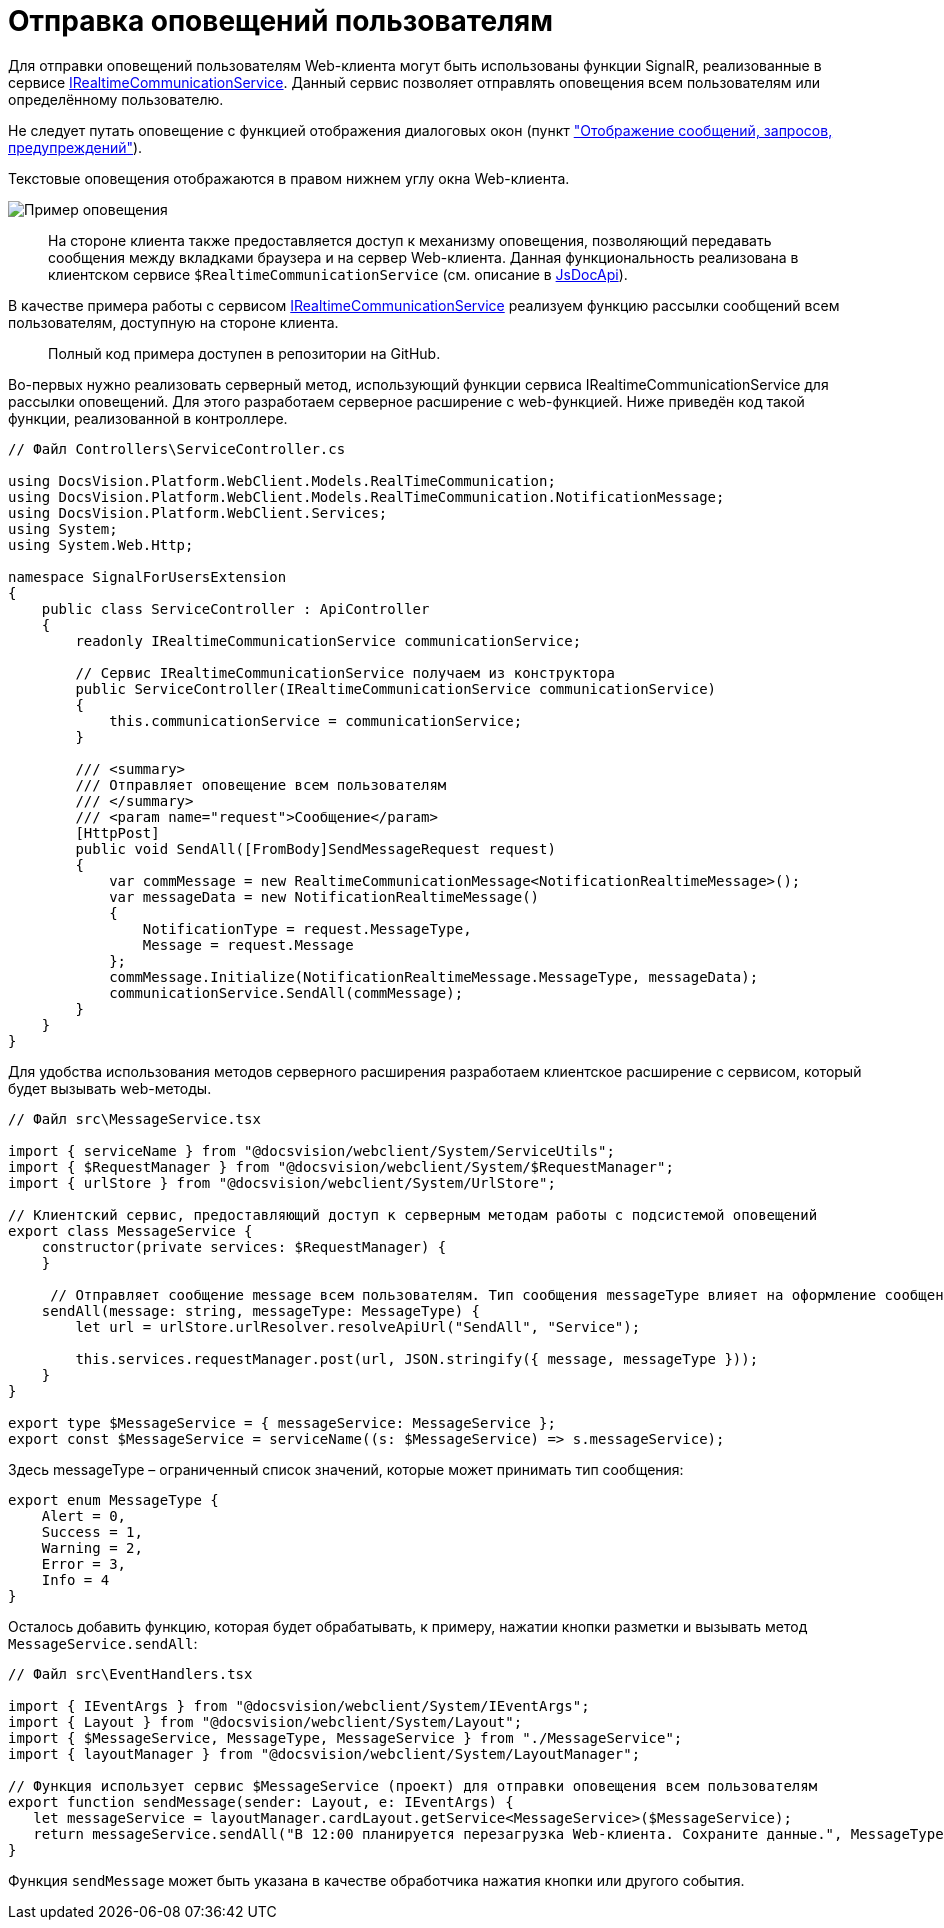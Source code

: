 = Отправка оповещений пользователям

Для отправки оповещений пользователям Web-клиента могут быть использованы функции SignalR, реализованные в сервисе link:Platform_WebClient_Services_IRealtimeCommunicationService.md[IRealtimeCommunicationService]. Данный сервис позволяет отправлять оповещения всем пользователям или определённому пользователю.

Не следует путать оповещение с функцией отображения диалоговых окон (пункт link:ClientExtensionsScriptShowInfoDialog.md["Отображение сообщений, запросов, предупреждений"]).

Текстовые оповещения отображаются в правом нижнем углу окна Web-клиента.

image:img/realtimeMessage.png[Пример оповещения]

____

На стороне клиента также предоставляется доступ к механизму оповещения, позволяющий передавать сообщения между вкладками браузера и на сервер Web-клиента. Данная функциональность реализована в клиентском сервисе `$RealtimeCommunicationService` (см. описание в link:HowUseDocJsApi.md[JsDocApi]).

____

В качестве примера работы с сервисом link:Platform_WebClient_Services_IRealtimeCommunicationService.md[IRealtimeCommunicationService] реализуем функцию рассылки сообщений всем пользователям, доступную на стороне клиента.

____

Полный код примера доступен в репозитории на GitHub.

____

Во-первых нужно реализовать серверный метод, использующий функции сервиса IRealtimeCommunicationService для рассылки оповещений. Для этого разработаем серверное расширение с web-функцией. Ниже приведён код такой функции, реализованной в контроллере.

[source,csharp]
----
// Файл Controllers\ServiceController.cs

using DocsVision.Platform.WebClient.Models.RealTimeCommunication;
using DocsVision.Platform.WebClient.Models.RealTimeCommunication.NotificationMessage;
using DocsVision.Platform.WebClient.Services;
using System;
using System.Web.Http;

namespace SignalForUsersExtension
{
    public class ServiceController : ApiController
    {
        readonly IRealtimeCommunicationService communicationService;

        // Сервис IRealtimeCommunicationService получаем из конструктора
        public ServiceController(IRealtimeCommunicationService communicationService)
        {
            this.communicationService = communicationService;
        }

        /// <summary>
        /// Отправляет оповещение всем пользователям
        /// </summary>
        /// <param name="request">Сообщение</param>
        [HttpPost]
        public void SendAll([FromBody]SendMessageRequest request)
        {
            var commMessage = new RealtimeCommunicationMessage<NotificationRealtimeMessage>();
            var messageData = new NotificationRealtimeMessage()
            {
                NotificationType = request.MessageType,
                Message = request.Message
            };
            commMessage.Initialize(NotificationRealtimeMessage.MessageType, messageData);
            communicationService.SendAll(commMessage);
        }
    }
}

----

Для удобства использования методов серверного расширения разработаем клиентское расширение с сервисом, который будет вызывать web-методы.

[source,typescript]
----
// Файл src\MessageService.tsx

import { serviceName } from "@docsvision/webclient/System/ServiceUtils";
import { $RequestManager } from "@docsvision/webclient/System/$RequestManager";
import { urlStore } from "@docsvision/webclient/System/UrlStore";

// Клиентский сервис, предоставляющий доступ к серверным методам работы с подсистемой оповещений
export class MessageService {
    constructor(private services: $RequestManager) {
    }

     // Отправляет сообщение message всем пользователям. Тип сообщения messageType влияет на оформление сообщения
    sendAll(message: string, messageType: MessageType) {
        let url = urlStore.urlResolver.resolveApiUrl("SendAll", "Service");

        this.services.requestManager.post(url, JSON.stringify({ message, messageType }));
    }
}

export type $MessageService = { messageService: MessageService };
export const $MessageService = serviceName((s: $MessageService) => s.messageService);

----

Здесь messageType – ограниченный список значений, которые может принимать тип сообщения:

[source,typescript]
----
export enum MessageType {
    Alert = 0,
    Success = 1,
    Warning = 2,
    Error = 3,
    Info = 4
}

----

Осталось добавить функцию, которая будет обрабатывать, к примеру, нажатии кнопки разметки и вызывать метод `MessageService.sendAll`:

[source,typescript]
----
// Файл src\EventHandlers.tsx

import { IEventArgs } from "@docsvision/webclient/System/IEventArgs";
import { Layout } from "@docsvision/webclient/System/Layout";
import { $MessageService, MessageType, MessageService } from "./MessageService";
import { layoutManager } from "@docsvision/webclient/System/LayoutManager";

// Функция использует сервис $MessageService (проект) для отправки оповещения всем пользователям
export function sendMessage(sender: Layout, e: IEventArgs) {
   let messageService = layoutManager.cardLayout.getService<MessageService>($MessageService);
   return messageService.sendAll("В 12:00 планируется перезагрузка Web-клиента. Сохраните данные.", MessageType.Warning);
}

----

Функция `sendMessage` может быть указана в качестве обработчика нажатия кнопки или другого события.
